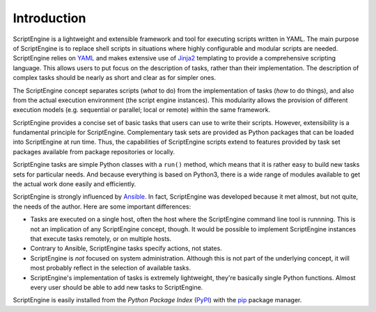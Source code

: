 Introduction
============

ScriptEngine is a lightweight and extensible framework and tool for executing
scripts written in YAML. The main purpose of ScriptEngine is to replace shell
scripts in situations where highly configurable and modular scripts are needed.
ScriptEngine relies on YAML_ and makes extensive use of Jinja2_ templating to
provide a comprehensive scripting language. This allows users to put focus on
the description of tasks, rather than their implementation. The description of
complex tasks should be nearly as short and clear as for simpler ones.

The ScriptEngine concept separates scripts (*what* to do) from the
implementation of tasks (*how* to do things), and also from the actual
execution environment (the script engine instances). This modularity allows the
provision of different execution models (e.g. sequential or parallel; local or
remote) within the same framework.

ScriptEngine provides a concise set of basic tasks that users can use to write
their scripts. However, extensibility is a fundamental principle for
ScriptEngine. Complementary task sets are provided as Python packages that can
be loaded into ScriptEngine at run time. Thus, the capabilities of ScriptEngine
scripts extend to features provided by task set packages available from package
repositories or locally.

ScriptEngine tasks are simple Python classes with a ``run()`` method, which
means that it is rather easy to build new tasks sets for particular needs. And
because everything is based on Python3, there is a wide range of modules
available to get the actual work done easily and efficiently.

ScriptEngine is strongly influenced by Ansible_. In fact, ScriptEngine was
developed because it met almost, but not quite, the needs of the author. Here
are some important differences:

- Tasks are executed on a single host, often the host where the ScriptEngine
  command line tool is runnning. This is not an implication of any ScriptEngine
  concept, though. It would be possible to implement ScriptEngine instances
  that execute tasks remotely, or on multiple hosts.

- Contrary to Ansible, ScriptEngine tasks specify actions, not states.

- ScriptEngine is *not* focused on system administration. Although this is not
  part of the underlying concept, it will most probably reflect in the
  selection of available tasks.

- ScriptEngine's implementation of tasks is extremely lightweight, they're
  basically single Python functions. Almost every user should be able to add
  new tasks to ScriptEngine.


ScriptEngine is easily installed from the *Python Package Index* (PyPI_) with
the pip_ package manager.

.. _YAML: https://yaml.org
.. _Jinja2: https://jinja.palletsprojects.com
.. _Ansible: https://ansible.com
.. _PyPI: https://pypi.org
.. _pip: https://pip.pypa.io